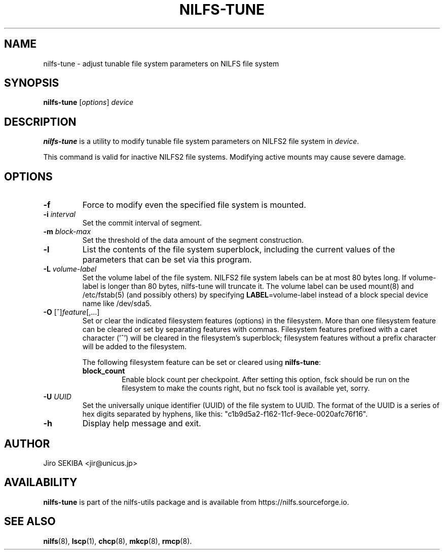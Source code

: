 .\"  Copyright (C) 2010 Jiro SEKIBA <jir@unicus.jp>
.\"
.TH NILFS-TUNE 8 "Apr 2014" "nilfs-utils version 2.2"
.SH NAME
nilfs-tune \- adjust tunable file system parameters on NILFS file system
.SH SYNOPSIS
.B nilfs-tune
[\fIoptions\fP] \fIdevice\fP
.SH DESCRIPTION
.B nilfs-tune
is a utility to modify tunable file system parameters on NILFS2 file
system in \fIdevice\fP.
.PP
This command is valid for inactive NILFS2 file systems.
Modifying active mounts may cause severe damage.
.SH OPTIONS
.TP
.B \-f
Force to modify even the specified file system is mounted.
.TP
.B \-i \fIinterval\fP
Set the commit interval of segment.
.TP
.B \-m \fIblock-max\fP
Set the threshold of the data amount of the segment construction.
.TP
.B \-l
List the contents of the file system superblock, including the current
values of the parameters that can be set via this program.
.TP
.B \-L \fIvolume-label\fP
Set the volume label of the file system.  NILFS2 file system labels
can be at most 80 bytes long.  If volume-label is longer than 80 bytes,
nilfs-tune will truncate it.  The volume label can be used mount(8) and
/etc/fstab(5) (and possibly others) by specifying \fBLABEL\fP=volume-label
instead of a block special device name like /dev/sda5.
.TP
.BR \-O " [^]\fIfeature\fR[,...]"
Set or clear the indicated filesystem features (options) in the filesystem.
More than one filesystem feature can be cleared or set by separating
features with commas.  Filesystem features prefixed with a
caret character ('^') will be cleared in the filesystem's superblock;
filesystem features without a prefix character
will be added to the filesystem.
.IP
The following filesystem feature can be set or cleared using
.BR nilfs-tune :
.RS
.TP
.B block_count
Enable block count per checkpoint.
After setting this option, fsck should be run on the filesystem to
make the counts right, but no fsck tool is available yet, sorry.
.RE
.TP
.B \-U \fIUUID\fP
Set the universally unique identifier (UUID) of the file system to UUID.
The format of the UUID is a series of hex digits separated by hyphens,
like this: "c1b9d5a2-f162-11cf-9ece-0020afc76f16".
.TP
.B \-h
Display help message and exit.
.SH AUTHOR
Jiro SEKIBA <jir@unicus.jp>
.SH AVAILABILITY
.B nilfs-tune
is part of the nilfs-utils package and is available from
https://nilfs.sourceforge.io.
.SH SEE ALSO
.BR nilfs (8),
.BR lscp (1),
.BR chcp (8),
.BR mkcp (8),
.BR rmcp (8).
